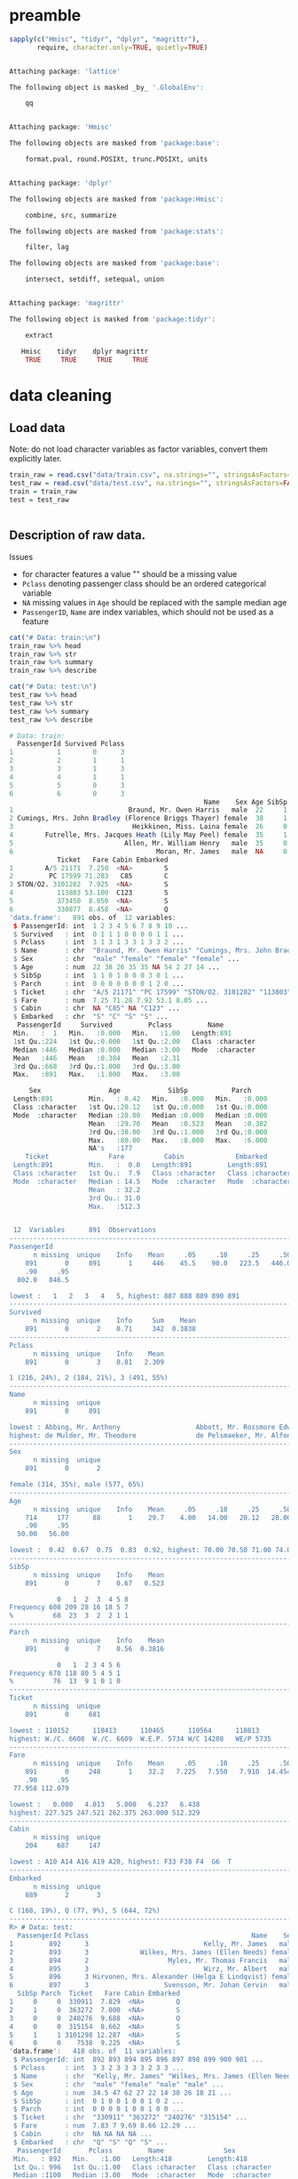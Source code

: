 * preamble
#+begin_src R :session :exports both :results output code
sapply(c("Hmisc", "tidyr", "dplyr", "magrittr"),
       require, character.only=TRUE, quietly=TRUE)
#+end_src

#+RESULTS:
#+BEGIN_SRC R

Attaching package: 'lattice'

The following object is masked _by_ '.GlobalEnv':

    qq


Attaching package: 'Hmisc'

The following objects are masked from 'package:base':

    format.pval, round.POSIXt, trunc.POSIXt, units


Attaching package: 'dplyr'

The following objects are masked from 'package:Hmisc':

    combine, src, summarize

The following objects are masked from 'package:stats':

    filter, lag

The following objects are masked from 'package:base':

    intersect, setdiff, setequal, union


Attaching package: 'magrittr'

The following object is masked from 'package:tidyr':

    extract

   Hmisc    tidyr    dplyr magrittr
    TRUE     TRUE     TRUE     TRUE
#+END_SRC

* data cleaning
** Load data
Note: do not load character variables as factor variables,
convert them explicitly later.
#+begin_src R :session :exports both :results output code
train_raw = read.csv("data/train.csv", na.strings="", stringsAsFactors=FALSE)
test_raw = read.csv("data/test.csv", na.strings="", stringsAsFactors=FALSE)
train = train_raw
test = test_raw
#+end_src

#+RESULTS:
#+BEGIN_SRC R
#+END_SRC

** Description of raw data.

Issues
- for character features a value "" should be a missing value
- ~Pclass~ denoting passenger class should be an ordered categorical variable
- ~NA~ missing values in ~Age~ should be replaced with the sample median age
- ~PassengerID~, ~Name~ are index variables, which should not be used as a feature
#+begin_src R :session :exports both :results output code
cat("# Data: train:\n")
train_raw %>% head
train_raw %>% str
train_raw %>% summary
train_raw %>% describe

cat("# Data: test:\n")
test_raw %>% head
test_raw %>% str
test_raw %>% summary
test_raw %>% describe
#+end_src

#+RESULTS:
#+BEGIN_SRC R
# Data: train:
  PassengerId Survived Pclass
1           1        0      3
2           2        1      1
3           3        1      3
4           4        1      1
5           5        0      3
6           6        0      3
                                                 Name    Sex Age SibSp Parch
1                             Braund, Mr. Owen Harris   male  22     1     0
2 Cumings, Mrs. John Bradley (Florence Briggs Thayer) female  38     1     0
3                              Heikkinen, Miss. Laina female  26     0     0
4        Futrelle, Mrs. Jacques Heath (Lily May Peel) female  35     1     0
5                            Allen, Mr. William Henry   male  35     0     0
6                                    Moran, Mr. James   male  NA     0     0
            Ticket   Fare Cabin Embarked
1        A/5 21171  7.250  <NA>        S
2         PC 17599 71.283   C85        C
3 STON/O2. 3101282  7.925  <NA>        S
4           113803 53.100  C123        S
5           373450  8.050  <NA>        S
6           330877  8.458  <NA>        Q
'data.frame':	891 obs. of  12 variables:
 $ PassengerId: int  1 2 3 4 5 6 7 8 9 10 ...
 $ Survived   : int  0 1 1 1 0 0 0 0 1 1 ...
 $ Pclass     : int  3 1 3 1 3 3 1 3 3 2 ...
 $ Name       : chr  "Braund, Mr. Owen Harris" "Cumings, Mrs. John Bradley (Florence Briggs Thayer)" "Heikkinen, Miss. Laina" "Futrelle, Mrs. Jacques Heath (Lily May Peel)" ...
 $ Sex        : chr  "male" "female" "female" "female" ...
 $ Age        : num  22 38 26 35 35 NA 54 2 27 14 ...
 $ SibSp      : int  1 1 0 1 0 0 0 3 0 1 ...
 $ Parch      : int  0 0 0 0 0 0 0 1 2 0 ...
 $ Ticket     : chr  "A/5 21171" "PC 17599" "STON/O2. 3101282" "113803" ...
 $ Fare       : num  7.25 71.28 7.92 53.1 8.05 ...
 $ Cabin      : chr  NA "C85" NA "C123" ...
 $ Embarked   : chr  "S" "C" "S" "S" ...
  PassengerId     Survived         Pclass         Name
 Min.   :  1   Min.   :0.000   Min.   :1.00   Length:891
 1st Qu.:224   1st Qu.:0.000   1st Qu.:2.00   Class :character
 Median :446   Median :0.000   Median :3.00   Mode  :character
 Mean   :446   Mean   :0.384   Mean   :2.31
 3rd Qu.:668   3rd Qu.:1.000   3rd Qu.:3.00
 Max.   :891   Max.   :1.000   Max.   :3.00

     Sex                 Age            SibSp           Parch
 Length:891         Min.   : 0.42   Min.   :0.000   Min.   :0.000
 Class :character   1st Qu.:20.12   1st Qu.:0.000   1st Qu.:0.000
 Mode  :character   Median :28.00   Median :0.000   Median :0.000
                    Mean   :29.70   Mean   :0.523   Mean   :0.382
                    3rd Qu.:38.00   3rd Qu.:1.000   3rd Qu.:0.000
                    Max.   :80.00   Max.   :8.000   Max.   :6.000
                    NA's   :177
    Ticket               Fare          Cabin             Embarked
 Length:891         Min.   :  0.0   Length:891         Length:891
 Class :character   1st Qu.:  7.9   Class :character   Class :character
 Mode  :character   Median : 14.5   Mode  :character   Mode  :character
                    Mean   : 32.2
                    3rd Qu.: 31.0
                    Max.   :512.3


 12  Variables      891  Observations
--------------------------------------------------------------------------------
PassengerId
      n missing  unique    Info    Mean     .05     .10     .25     .50     .75
    891       0     891       1     446    45.5    90.0   223.5   446.0   668.5
    .90     .95
  802.0   846.5

lowest :   1   2   3   4   5, highest: 887 888 889 890 891
--------------------------------------------------------------------------------
Survived
      n missing  unique    Info     Sum    Mean
    891       0       2    0.71     342  0.3838
--------------------------------------------------------------------------------
Pclass
      n missing  unique    Info    Mean
    891       0       3    0.81   2.309

1 (216, 24%), 2 (184, 21%), 3 (491, 55%)
--------------------------------------------------------------------------------
Name
      n missing  unique
    891       0     891

lowest : Abbing, Mr. Anthony                   Abbott, Mr. Rossmore Edward           Abbott, Mrs. Stanton (Rosa Hunt)      Abelson, Mr. Samuel                   Abelson, Mrs. Samuel (Hannah Wizosky)
highest: de Mulder, Mr. Theodore               de Pelsmaeker, Mr. Alfons             del Carlo, Mr. Sebastiano             van Billiard, Mr. Austin Blyler       van Melkebeke, Mr. Philemon
--------------------------------------------------------------------------------
Sex
      n missing  unique
    891       0       2

female (314, 35%), male (577, 65%)
--------------------------------------------------------------------------------
Age
      n missing  unique    Info    Mean     .05     .10     .25     .50     .75
    714     177      88       1    29.7    4.00   14.00   20.12   28.00   38.00
    .90     .95
  50.00   56.00

lowest :  0.42  0.67  0.75  0.83  0.92, highest: 70.00 70.50 71.00 74.00 80.00
--------------------------------------------------------------------------------
SibSp
      n missing  unique    Info    Mean
    891       0       7    0.67   0.523

            0   1  2  3  4 5 8
Frequency 608 209 28 16 18 5 7
%          68  23  3  2  2 1 1
--------------------------------------------------------------------------------
Parch
      n missing  unique    Info    Mean
    891       0       7    0.56  0.3816

            0   1  2 3 4 5 6
Frequency 678 118 80 5 4 5 1
%          76  13  9 1 0 1 0
--------------------------------------------------------------------------------
Ticket
      n missing  unique
    891       0     681

lowest : 110152      110413      110465      110564      110813
highest: W./C. 6608  W./C. 6609  W.E.P. 5734 W/C 14208   WE/P 5735
--------------------------------------------------------------------------------
Fare
      n missing  unique    Info    Mean     .05     .10     .25     .50     .75
    891       0     248       1    32.2   7.225   7.550   7.910  14.454  31.000
    .90     .95
 77.958 112.079

lowest :   0.000   4.013   5.000   6.237   6.438
highest: 227.525 247.521 262.375 263.000 512.329
--------------------------------------------------------------------------------
Cabin
      n missing  unique
    204     687     147

lowest : A10 A14 A16 A19 A20, highest: F33 F38 F4  G6  T
--------------------------------------------------------------------------------
Embarked
      n missing  unique
    889       2       3

C (168, 19%), Q (77, 9%), S (644, 72%)
--------------------------------------------------------------------------------
R> # Data: test:
  PassengerId Pclass                                         Name    Sex  Age
1         892      3                             Kelly, Mr. James   male 34.5
2         893      3             Wilkes, Mrs. James (Ellen Needs) female 47.0
3         894      2                    Myles, Mr. Thomas Francis   male 62.0
4         895      3                             Wirz, Mr. Albert   male 27.0
5         896      3 Hirvonen, Mrs. Alexander (Helga E Lindqvist) female 22.0
6         897      3                   Svensson, Mr. Johan Cervin   male 14.0
  SibSp Parch  Ticket   Fare Cabin Embarked
1     0     0  330911  7.829  <NA>        Q
2     1     0  363272  7.000  <NA>        S
3     0     0  240276  9.688  <NA>        Q
4     0     0  315154  8.662  <NA>        S
5     1     1 3101298 12.287  <NA>        S
6     0     0    7538  9.225  <NA>        S
'data.frame':	418 obs. of  11 variables:
 $ PassengerId: int  892 893 894 895 896 897 898 899 900 901 ...
 $ Pclass     : int  3 3 2 3 3 3 3 2 3 3 ...
 $ Name       : chr  "Kelly, Mr. James" "Wilkes, Mrs. James (Ellen Needs)" "Myles, Mr. Thomas Francis" "Wirz, Mr. Albert" ...
 $ Sex        : chr  "male" "female" "male" "male" ...
 $ Age        : num  34.5 47 62 27 22 14 30 26 18 21 ...
 $ SibSp      : int  0 1 0 0 1 0 0 1 0 2 ...
 $ Parch      : int  0 0 0 0 1 0 0 1 0 0 ...
 $ Ticket     : chr  "330911" "363272" "240276" "315154" ...
 $ Fare       : num  7.83 7 9.69 8.66 12.29 ...
 $ Cabin      : chr  NA NA NA NA ...
 $ Embarked   : chr  "Q" "S" "Q" "S" ...
  PassengerId       Pclass         Name               Sex
 Min.   : 892   Min.   :1.00   Length:418         Length:418
 1st Qu.: 996   1st Qu.:1.00   Class :character   Class :character
 Median :1100   Median :3.00   Mode  :character   Mode  :character
 Mean   :1100   Mean   :2.27
 3rd Qu.:1205   3rd Qu.:3.00
 Max.   :1309   Max.   :3.00

      Age            SibSp           Parch          Ticket
 Min.   : 0.17   Min.   :0.000   Min.   :0.000   Length:418
 1st Qu.:21.00   1st Qu.:0.000   1st Qu.:0.000   Class :character
 Median :27.00   Median :0.000   Median :0.000   Mode  :character
 Mean   :30.27   Mean   :0.447   Mean   :0.392
 3rd Qu.:39.00   3rd Qu.:1.000   3rd Qu.:0.000
 Max.   :76.00   Max.   :8.000   Max.   :9.000
 NA's   :86
      Fare          Cabin             Embarked
 Min.   :  0.0   Length:418         Length:418
 1st Qu.:  7.9   Class :character   Class :character
 Median : 14.5   Mode  :character   Mode  :character
 Mean   : 35.6
 3rd Qu.: 31.5
 Max.   :512.3
 NA's   :1


 11  Variables      418  Observations
--------------------------------------------------------------------------------
PassengerId
      n missing  unique    Info    Mean     .05     .10     .25     .50     .75
    418       0     418       1    1100   912.9   933.7   996.2  1100.5  1204.8
    .90     .95
 1267.3  1288.2

lowest :  892  893  894  895  896, highest: 1305 1306 1307 1308 1309
--------------------------------------------------------------------------------
Pclass
      n missing  unique    Info    Mean
    418       0       3    0.83   2.266

1 (107, 26%), 2 (93, 22%), 3 (218, 52%)
--------------------------------------------------------------------------------
Name
      n missing  unique
    418       0     418

lowest : Abbott, Master. Eugene Joseph                 Abelseth, Miss. Karen Marie                   Abelseth, Mr. Olaus Jorgensen                 Abrahamsson, Mr. Abraham August Johannes      Abrahim, Mrs. Joseph (Sophie Halaut Easu)
highest: de Brito, Mr. Jose Joaquim                    de Messemaeker, Mr. Guillaume Joseph          del Carlo, Mrs. Sebastiano (Argenia Genovesi) van Billiard, Master. James William           van Billiard, Master. Walter John
--------------------------------------------------------------------------------
Sex
      n missing  unique
    418       0       2

female (152, 36%), male (266, 64%)
--------------------------------------------------------------------------------
Age
      n missing  unique    Info    Mean     .05     .10     .25     .50     .75
    332      86      79       1   30.27     8.0    16.1    21.0    27.0    39.0
    .90     .95
   50.0    57.0

lowest :  0.17  0.33  0.75  0.83  0.92, highest: 62.00 63.00 64.00 67.00 76.00
--------------------------------------------------------------------------------
SibSp
      n missing  unique    Info    Mean
    418       0       7    0.67  0.4474

            0   1  2 3 4 5 8
Frequency 283 110 14 4 4 1 2
%          68  26  3 1 1 0 0
--------------------------------------------------------------------------------
Parch
      n missing  unique    Info    Mean
    418       0       8    0.53  0.3923

            0  1  2 3 4 5 6 9
Frequency 324 52 33 3 2 1 1 2
%          78 12  8 1 0 0 0 0
--------------------------------------------------------------------------------
Ticket
      n missing  unique
    418       0     363

lowest : 110469      110489      110813      111163      112051
highest: W./C. 14260 W./C. 14266 W./C. 6607  W./C. 6608  W.E.P. 5734
--------------------------------------------------------------------------------
Fare
      n missing  unique    Info    Mean     .05     .10     .25     .50     .75
    417       1     169       1   35.63   7.229   7.642   7.896  14.454  31.500
    .90     .95
 79.200 151.550

lowest :   0.000   3.171   6.438   6.496   6.950
highest: 227.525 247.521 262.375 263.000 512.329
--------------------------------------------------------------------------------
Cabin
      n missing  unique
     91     327      76

lowest : A11   A18   A21   A29   A34  , highest: F G63 F2    F33   F4    G6
--------------------------------------------------------------------------------
Embarked
      n missing  unique
    418       0       3

C (102, 24%), Q (46, 11%), S (270, 65%)
--------------------------------------------------------------------------------
#+END_SRC

** cleaning procedures
Convert factors:
- passenger class "Pclass" to ordered categorical factors
- "Sex" to non-ordered factors
- "Embarked" to non-ordered factors
# ISSUE: how does converting factor from character affect results?
# ISSUE: how does non-ordered factors vs. ordered factors affect results?
#+begin_src R :session :exports both :results output code
train = train %>%
    mutate(Sex=factor(Sex),
           Embarked=factor(Embarked),
           Pclass=factor(Pclass, levels=c(3,2,1), ordered=TRUE))
test = test %>%
    mutate(Sex=factor(Sex),
           Embarked=factor(Embarked),
           Pclass=factor(Pclass, levels=c(3,2,1), ordered=TRUE))
train %>% select(Sex, Embarked, Pclass) %>% str
test %>% select(Sex, Embarked, Pclass) %>% str
#+end_src

#+RESULTS:
#+BEGIN_SRC R
 R> + + + R> 'data.frame':	891 obs. of  3 variables:
 $ Sex     : Factor w/ 2 levels "female","male": 2 1 1 1 2 2 2 2 1 1 ...
 $ Embarked: Factor w/ 3 levels "C","Q","S": 3 1 3 3 3 2 3 3 3 1 ...
 $ Pclass  : Ord.factor w/ 3 levels "3"<"2"<"1": 1 3 1 3 1 1 3 1 1 2 ...
'data.frame':	418 obs. of  3 variables:
 $ Sex     : Factor w/ 2 levels "female","male": 2 1 2 2 1 2 1 2 1 2 ...
 $ Embarked: Factor w/ 3 levels "C","Q","S": 2 3 2 3 3 3 2 3 1 3 ...
 $ Pclass  : Ord.factor w/ 3 levels "3"<"2"<"1": 1 1 2 1 1 1 1 2 1 1 ...
#+END_SRC

Missing values: ~Age~, replace with median
#+begin_src R :session :exports both :results output code
train = train %>%
    mutate(Age=ifelse(is.na(Age), median(Age, na.rm=TRUE), Age))
test = test %>%
    mutate(Age=ifelse(is.na(Age), median(Age, na.rm=TRUE), Age))
#+end_src

#+RESULTS:
#+BEGIN_SRC R
#+END_SRC

Missing values: deselect missing values
#+begin_src R :session :exports both :results output code
train = train %>%
    filter(!is.na(Embarked), !is.na(Fare))
test = test %>%
    filter(!is.na(Embarked), !is.na(Fare))
#+end_src

#+RESULTS:
#+BEGIN_SRC R
#+END_SRC

** describe cleaned data
#+begin_src R :session :exports both :results output code
train %>% sapply(function(x) sum(is.na(x)))
test %>% sapply(function(x) sum(is.na(x)))
#+end_src

#+RESULTS:
#+BEGIN_SRC R
PassengerId    Survived      Pclass        Name         Sex         Age
          0           0           0           0           0           0
      SibSp       Parch      Ticket        Fare       Cabin    Embarked
          0           0           0           0         687           0
PassengerId      Pclass        Name         Sex         Age       SibSp
          0           0           0           0           0           0
      Parch      Ticket        Fare       Cabin    Embarked
          0           0           0         326           0
#+END_SRC


* logit model
Response:
- Survived
Features to consider:
- Pclass
- Sex
- Age
- SibSp
- Parch
- Fare
- Embarked
#+begin_src R :session :exports both :results output code
formula = "Survived ~ %s" %>%
    sprintf(paste(c("Pclass", "Sex", "Age", "SibSp",
                    "Parch", "Fare", "Embarked"),
           collapse = " + ")) %>%
    as.formula
model = glm(formula=formula, family=binomial(link="logit"), data=train)
#+end_src

#+RESULTS:
#+BEGIN_SRC R
#+END_SRC

Model Summary
#+begin_src R :session :exports both :results output code
summary(model)
#+end_src

#+RESULTS:
#+BEGIN_SRC R

Call:
glm(formula = formula, family = binomial(link = "logit"), data = train)

Deviance Residuals:
   Min      1Q  Median      3Q     Max
-2.617  -0.609  -0.419   0.613   2.453

Coefficients:
            Estimate Std. Error z value Pr(>|z|)
(Intercept)  3.04382    0.37976    8.02  1.1e-15
Pclass.L     1.51611    0.21048    7.20  5.9e-13
Pclass.Q    -0.13076    0.18236   -0.72   0.4734
Sexmale     -2.71031    0.20122  -13.47  < 2e-16
Age         -0.03875    0.00787   -4.92  8.6e-07
SibSp       -0.32050    0.10906   -2.94   0.0033
Parch       -0.09131    0.11885   -0.77   0.4423
Fare         0.00230    0.00246    0.94   0.3494
EmbarkedQ   -0.05773    0.38106   -0.15   0.8796
EmbarkedS   -0.44014    0.23953   -1.84   0.0661

(Dispersion parameter for binomial family taken to be 1)

    Null deviance: 1182.82  on 888  degrees of freedom
Residual deviance:  784.42  on 879  degrees of freedom
AIC: 804.4

Number of Fisher Scoring iterations: 5
#+END_SRC

ANOVA

A large p-value here indicates that the model without the variable explains
more or less the same amount of variation.
#+begin_src R :session :exports both :results output code
anova(model, test="Chisq")
#+end_src

#+RESULTS:
#+BEGIN_SRC R
Analysis of Deviance Table

Model: binomial, link: logit

Response: Survived

Terms added sequentially (first to last)


         Df Deviance Resid. Df Resid. Dev Pr(>Chi)
NULL                       888       1183
Pclass    2    101.6       886       1081  < 2e-16
Sex       1    254.7       885        827  < 2e-16
Age       1     21.6       884        805  3.4e-06
SibSp     1     14.2       883        791  0.00016
Parch     1      0.4       882        790  0.50983
Fare      1      1.7       881        789  0.19663
Embarked  2      4.2       879        784  0.12499
#+END_SRC


* prediction
Training Predictions:
#+begin_src R :session :exports both :results output code
train_pred = predict(model, type="response")
test_pred = predict(model, newdata=test, type="response")
train_pred = ifelse(train_pred > 0.5, 1L, 0L)
test_pred = ifelse(test_pred > 0.5, 1L, 0L)

train_score = sum(train_pred == train$Survived)/length(train_pred)
cat(sprintf("training score: %s\n", train_score))
#+end_src

#+RESULTS:
#+BEGIN_SRC R
R> R> R> R> R> training score: 0.805399325084364
#+END_SRC

# TODO: cross validation

* references
- http://datascienceplus.com/perform-logistic-regression-in-r/
- https://gist.github.com/raleighlinda/4708052
- http://rstudio-pubs-static.s3.amazonaws.com/16118_cb674d1430404916891d2bbb0cd40882.html
